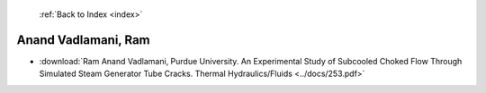  :ref:`Back to Index <index>`

Anand Vadlamani, Ram
--------------------

* :download:`Ram Anand Vadlamani, Purdue University. An Experimental Study of Subcooled Choked Flow Through Simulated Steam Generator Tube Cracks. Thermal Hydraulics/Fluids <../docs/253.pdf>`
